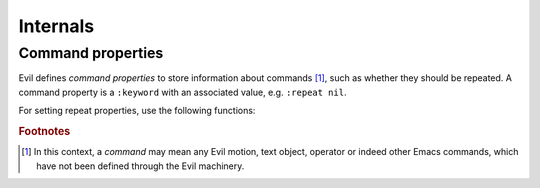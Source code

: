 Internals
=========

Command properties
------------------

Evil defines *command properties* to store information about commands
[#command]_, such as whether they should be repeated.  A command
property is a ``:keyword`` with an associated value, e.g.
``:repeat nil``.

.. elisp:autofunction:: evil-add-command-properties

.. elisp:autofunction:: evil-set-command-properties

.. elisp:autofunction:: evil-get-command-properties

.. elisp:autofunction:: evil-get-command-property

.. elisp:autofunction:: evil-define-command


For setting repeat properties, use the following functions:

.. elisp:autofunction:: evil-declare-repeat

.. elisp:autofunction:: evil-declare-not-repeat

.. elisp:autofunction:: evil-declare-change-repeat


.. rubric:: Footnotes

.. [#command] In this context, a *command* may mean any Evil motion,
   text object, operator or indeed other Emacs commands, which have
   not been defined through the Evil machinery.
